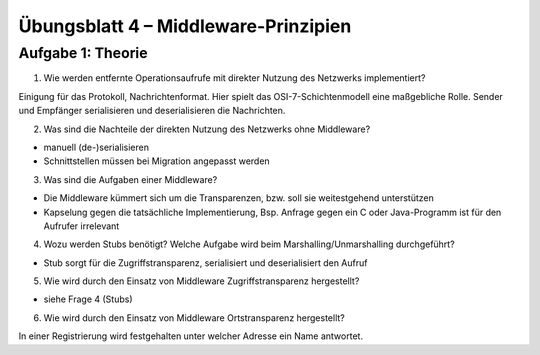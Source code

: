 Übungsblatt 4 – Middleware-Prinzipien
=====================================

Aufgabe 1: Theorie
------------------

1. Wie werden entfernte Operationsaufrufe mit direkter Nutzung des Netzwerks implementiert?

Einigung für das Protokoll, Nachrichtenformat. Hier spielt das OSI-7-Schichtenmodell eine maßgebliche Rolle. Sender und Empfänger serialisieren und deserialisieren die Nachrichten.

2. Was sind die Nachteile der direkten Nutzung des Netzwerks ohne Middleware?

- manuell (de-)serialisieren
- Schnittstellen müssen bei Migration angepasst werden

3. Was sind die Aufgaben einer Middleware?

- Die Middleware kümmert sich um die Transparenzen, bzw. soll sie weitestgehend unterstützen
- Kapselung gegen die tatsächliche Implementierung, Bsp. Anfrage gegen ein C oder Java-Programm ist für den Aufrufer irrelevant

4. Wozu werden Stubs benötigt? Welche Aufgabe wird beim Marshalling/Unmarshalling durchgeführt?

- Stub sorgt für die Zugriffstransparenz, serialisiert und deserialisiert den Aufruf

5. Wie wird durch den Einsatz von Middleware Zugriffstransparenz hergestellt?

- siehe Frage 4 (Stubs)

6. Wie wird durch den Einsatz von Middleware Ortstransparenz hergestellt?

In einer Registrierung wird festgehalten unter welcher Adresse ein Name antwortet.
